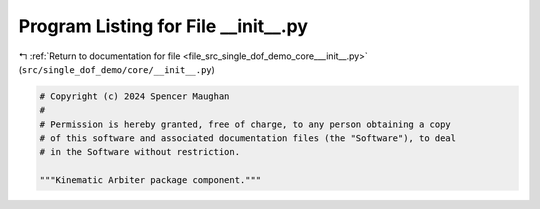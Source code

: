 
.. _program_listing_file_src_single_dof_demo_core___init__.py:

Program Listing for File __init__.py
====================================

|exhale_lsh| :ref:`Return to documentation for file <file_src_single_dof_demo_core___init__.py>` (``src/single_dof_demo/core/__init__.py``)

.. |exhale_lsh| unicode:: U+021B0 .. UPWARDS ARROW WITH TIP LEFTWARDS

.. code-block:: py

   # Copyright (c) 2024 Spencer Maughan
   #
   # Permission is hereby granted, free of charge, to any person obtaining a copy
   # of this software and associated documentation files (the "Software"), to deal
   # in the Software without restriction.

   """Kinematic Arbiter package component."""
